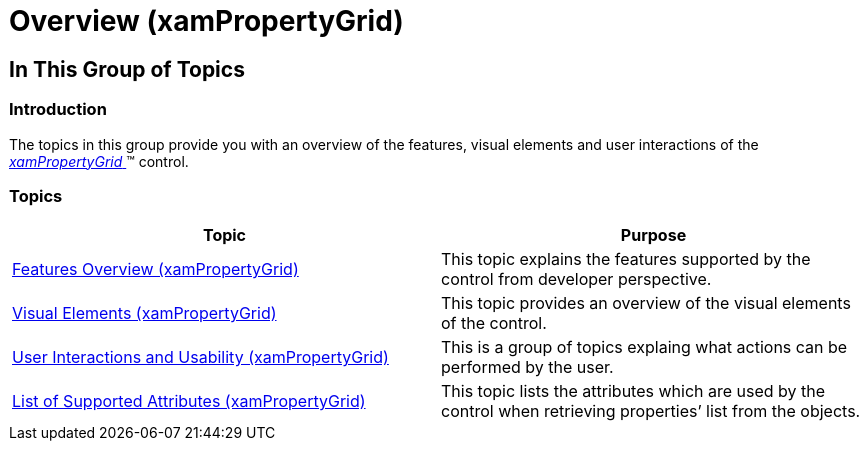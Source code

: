 ﻿////

|metadata|
{
    "name": "xampropertygrid-overview",
    "tags": [],
    "controlName": ["xamPropertyGrid"],
    "guid": "b8d0d7fd-580c-4a9b-bae9-ad4f1e10301c",  
    "buildFlags": [],
    "createdOn": "2014-08-28T08:41:17.6304097Z"
}
|metadata|
////

= Overview (xamPropertyGrid)

== In This Group of Topics

=== Introduction

The topics in this group provide you with an overview of the features, visual elements and user interactions of the link:{ApiPlatform}controls.editors.xampropertygrid.v{ProductVersion}~infragistics.controls.editors.xampropertygrid_members.html[ _xamPropertyGrid_  ]™ control.

=== Topics

[options="header", cols="a,a"]
|====
|Topic|Purpose

| link:xampropertygrid-features-overview.html[Features Overview (xamPropertyGrid)]
|This topic explains the features supported by the control from developer perspective.

| link:xampropertygrid-visual-elements.html[Visual Elements (xamPropertyGrid)]
|This topic provides an overview of the visual elements of the control.

| link:xampropertygrid-user-interactions.html[User Interactions and Usability (xamPropertyGrid)]
|This is a group of topics explaing what actions can be performed by the user.

| link:xampropertygrid-list-of-attributes.html[List of Supported Attributes (xamPropertyGrid)]
|This topic lists the attributes which are used by the control when retrieving properties’ list from the objects.

|====